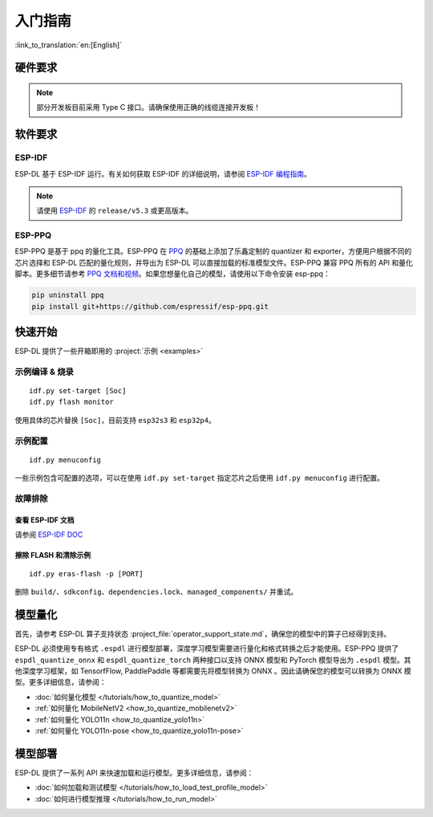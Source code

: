 ****************
入门指南
****************

:link_to_translation:`en:[English]`

硬件要求
--------------------

.. list::

   - 一块 ESP32-S3 或 ESP32-P4 开发板。推荐使用：ESP32-S3-EYE 或 ESP32-P4-Function-EV-Board
   - 一台 PC（Linux 系统）

.. note::
   部分开发板目前采用 Type C 接口。请确保使用正确的线缆连接开发板！

软件要求
---------------------

.. _requirements_esp_idf:

ESP-IDF
^^^^^^^^^^^^^^^

ESP-DL 基于 ESP-IDF 运行。有关如何获取 ESP-IDF 的详细说明，请参阅 `ESP-IDF 编程指南 <https://idf.espressif.com>`_。

.. note::
   请使用 `ESP-IDF <https://github.com/espressif/esp-idf>`_ 的 ``release/v5.3`` 或更高版本。

.. _requirements_esp_ppq:

ESP-PPQ
^^^^^^^^^^^^^^^

ESP-PPQ 是基于 ppq 的量化工具。ESP-PPQ 在 `PPQ <https://github.com/OpenPPL/ppq>`__ 的基础上添加了乐鑫定制的 quantizer 和 exporter，方便用户根据不同的芯片选择和 ESP-DL 匹配的量化规则，并导出为 ESP-DL 可以直接加载的标准模型文件。ESP-PPQ 兼容 PPQ 所有的 API 和量化脚本。更多细节请参考 `PPQ 文档和视频 <https://github.com/OpenPPL/ppq>`__。如果您想量化自己的模型，请使用以下命令安装 esp-ppq：

.. code-block:: bash

   pip uninstall ppq
   pip install git+https://github.com/espressif/esp-ppq.git

快速开始
--------------

ESP-DL 提供了一些开箱即用的 :project:`示例 <examples>`

示例编译 & 烧录
^^^^^^^^^^^^^^^^^^
::

   idf.py set-target [Soc]
   idf.py flash monitor

使用具体的芯片替换 ``[Soc]``，目前支持 ``esp32s3`` 和 ``esp32p4``。

示例配置
^^^^^^^^^^^^
::

   idf.py menuconfig

一些示例包含可配置的选项，可以在使用 ``idf.py set-target`` 指定芯片之后使用 ``idf.py menuconfig`` 进行配置。

故障排除
^^^^^^^^^^^^^^^^^^^^^^

查看 ESP-IDF 文档
""""""""""""""""""""""""""
请参阅 `ESP-IDF DOC <https://docs.espressif.com/projects/esp-idf/zh_CN/latest/esp32/get-started/index.html>`_

擦除 FLASH 和清除示例
"""""""""""""""""""""""""""""""""""""""""
::

   idf.py eras-flash -p [PORT]

删除 ``build/``、``sdkconfig``、``dependencies.lock``、``managed_components/`` 并重试。

模型量化
------------------

首先，请参考 ESP-DL 算子支持状态 :project_file:`operator_support_state.md`，确保您的模型中的算子已经得到支持。

ESP-DL 必须使用专有格式 ``.espdl`` 进行模型部署，深度学习模型需要进行量化和格式转换之后才能使用。ESP-PPQ 提供了 ``espdl_quantize_onnx`` 和 ``espdl_quantize_torch`` 两种接口以支持 ONNX 模型和 PyTorch 模型导出为 ``.espdl`` 模型。其他深度学习框架，如 TensorfFlow, PaddlePaddle 等都需要先将模型转换为 ONNX 。因此请确保您的模型可以转换为 ONNX 模型。更多详细信息，请参阅：

- :doc:`如何量化模型 </tutorials/how_to_quantize_model>`
- :ref:`如何量化 MobileNetV2 <how_to_quantize_mobilenetv2>`
- :ref:`如何量化 YOLO11n <how_to_quantize_yolo11n>`
- :ref:`如何量化 YOLO11n-pose <how_to_quantize_yolo11n-pose>`

模型部署
----------------

ESP-DL 提供了一系列 API 来快速加载和运行模型。更多详细信息，请参阅：

- :doc:`如何加载和测试模型 </tutorials/how_to_load_test_profile_model>`
- :doc:`如何进行模型推理 </tutorials/how_to_run_model>`
